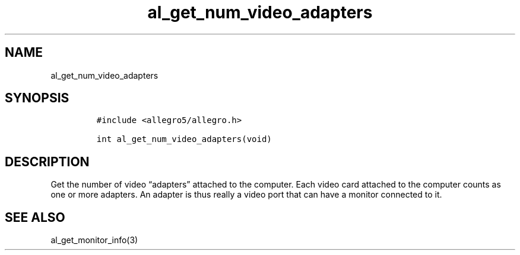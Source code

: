 .TH al_get_num_video_adapters 3 "" "Allegro reference manual"
.SH NAME
.PP
al_get_num_video_adapters
.SH SYNOPSIS
.IP
.nf
\f[C]
#include\ <allegro5/allegro.h>

int\ al_get_num_video_adapters(void)
\f[]
.fi
.SH DESCRIPTION
.PP
Get the number of video \[lq]adapters\[rq] attached to the
computer.
Each video card attached to the computer counts as one or more
adapters.
An adapter is thus really a video port that can have a monitor
connected to it.
.SH SEE ALSO
.PP
al_get_monitor_info(3)
